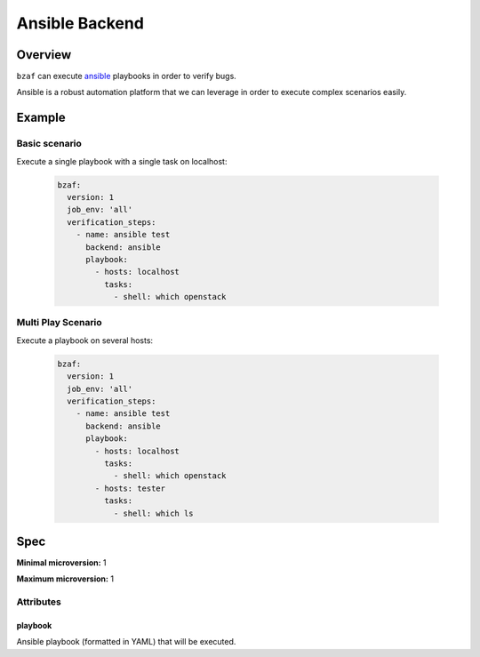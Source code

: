 ================
Ansible Backend
================

Overview
========

``bzaf`` can execute `ansible <https://www.ansible.com/>`_
playbooks in order to verify bugs.

Ansible is a robust automation platform that we can leverage in
order to execute complex scenarios easily.

Example
=======

Basic scenario
--------------

Execute a single playbook with a single task on localhost:

  .. code-block:: yaml

     bzaf:
       version: 1
       job_env: 'all'
       verification_steps:
         - name: ansible test
           backend: ansible
           playbook:
             - hosts: localhost
               tasks:
                 - shell: which openstack

Multi Play Scenario
-------------------

Execute a playbook on several hosts:

  .. code-block:: yaml

     bzaf:
       version: 1
       job_env: 'all'
       verification_steps:
         - name: ansible test
           backend: ansible
           playbook:
             - hosts: localhost
               tasks:
                 - shell: which openstack
             - hosts: tester
               tasks:
                 - shell: which ls

Spec
====

**Minimal microversion:** 1

**Maximum microversion:** 1

Attributes
----------

playbook
^^^^^^^^

Ansible playbook (formatted in YAML) that will be executed.
